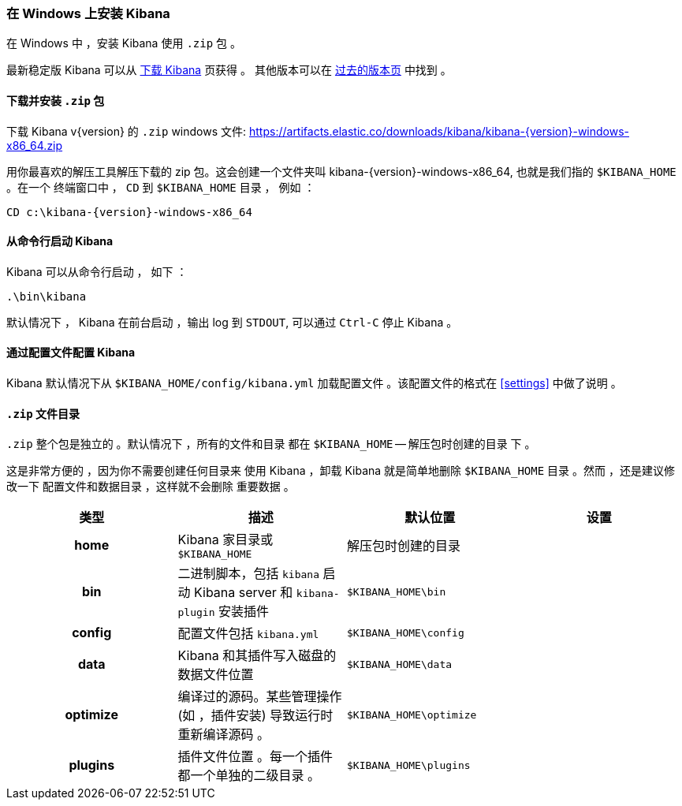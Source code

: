[[windows]]
=== 在 Windows 上安装 Kibana

在 Windows 中 ，安装 Kibana 使用 `.zip` 包 。

最新稳定版 Kibana 可以从
link:/downloads/kibana[下载 Kibana] 页获得 。
其他版本可以在
link:/downloads/past-releases[过去的版本页] 中找到 。

[[install-windows]]
==== 下载并安装 `.zip` 包

ifeval::["{release-state}"=="unreleased"]

Version {version} of Kibana has not yet been released.

endif::[]

ifeval::["{release-state}"!="unreleased"]

下载 Kibana v{version} 的 `.zip` windows 文件: 
https://artifacts.elastic.co/downloads/kibana/kibana-{version}-windows-x86_64.zip

用你最喜欢的解压工具解压下载的 zip 包。这会创建一个文件夹叫
kibana-{version}-windows-x86_64, 也就是我们指的 `$KIBANA_HOME` 。在一个
终端窗口中 ， `CD` 到 `$KIBANA_HOME` 目录 ， 例如 ：


["source","sh",subs="attributes"]
----------------------------
CD c:\kibana-{version}-windows-x86_64
----------------------------

endif::[]

[[windows-running]]
==== 从命令行启动 Kibana

Kibana 可以从命令行启动 ， 如下 ：

[source,sh]
--------------------------------------------
.\bin\kibana
--------------------------------------------

默认情况下 ， Kibana 在前台启动 ，输出 log 到 `STDOUT`,
可以通过 `Ctrl-C` 停止 Kibana 。

[[windows-configuring]]
==== 通过配置文件配置 Kibana

Kibana 默认情况下从 `$KIBANA_HOME/config/kibana.yml`
加载配置文件 。该配置文件的格式在
<<settings>> 中做了说明 。

[[windows-layout]]
==== `.zip` 文件目录

`.zip` 整个包是独立的 。默认情况下 ，所有的文件和目录
都在 `$KIBANA_HOME` -- 解压包时创建的目录 下 。

这是非常方便的 ，因为你不需要创建任何目录来
使用 Kibana ，卸载 Kibana 就是简单地删除
`$KIBANA_HOME` 目录 。然而 ，还是建议修改一下
配置文件和数据目录 ，这样就不会删除
重要数据 。


[cols="<h,<,<m,<m",options="header",]
|=======================================================================
| 类型 | 描述 | 默认位置 | 设置
| home
  | Kibana 家目录或  `$KIBANA_HOME`
 d| 解压包时创建的目录
 d|

| bin
  | 二进制脚本，包括  `kibana` 启动 Kibana server
    和 `kibana-plugin` 安装插件
  | $KIBANA_HOME\bin
 d|

| config
  | 配置文件包括 `kibana.yml`
  | $KIBANA_HOME\config
 d|

| data
  | Kibana 和其插件写入磁盘的数据文件位置
  | $KIBANA_HOME\data
 d|

| optimize
  | 编译过的源码。某些管理操作 (如 ，插件安装)
    导致运行时重新编译源码 。
  | $KIBANA_HOME\optimize
 d|

| plugins
  | 插件文件位置 。每一个插件都一个单独的二级目录 。
  | $KIBANA_HOME\plugins
 d|

|=======================================================================
